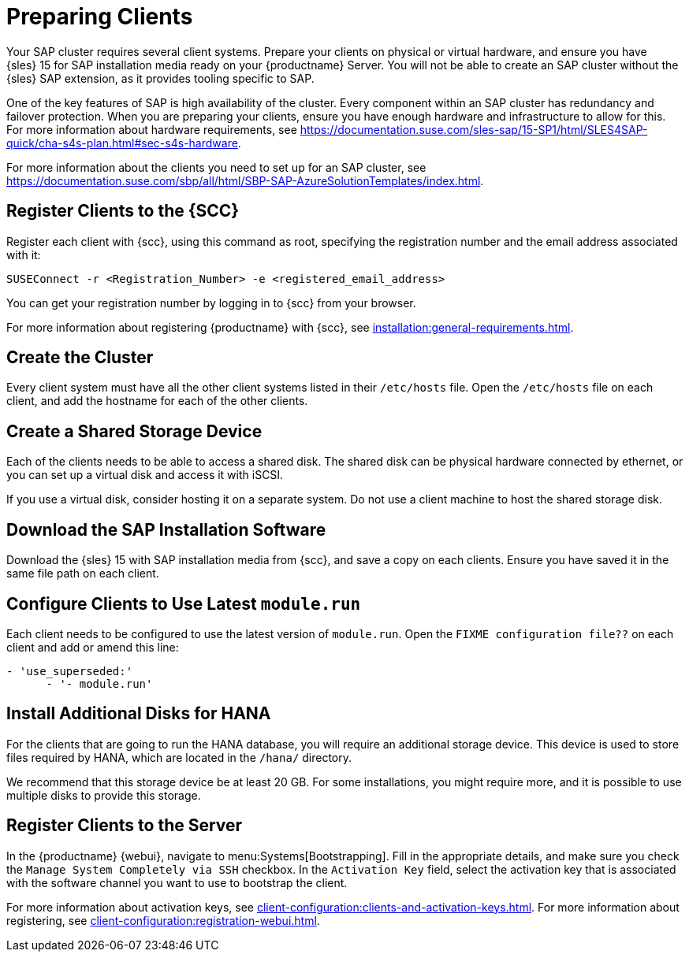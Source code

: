 [[quickstart-sap-setup]]
= Preparing Clients

Your SAP cluster requires several client systems.
Prepare your clients on physical or virtual hardware, and ensure you have {sles}{nbsp}15 for SAP installation media ready on your {productname} Server.
You will not be able to create an SAP cluster without the {sles} SAP extension, as it provides tooling specific to SAP.

One of the key features of SAP is high availability of the cluster.
Every component within an SAP cluster has redundancy and failover protection.
When you are preparing your clients, ensure you have enough hardware and infrastructure to allow for this.
For more information about hardware requirements, see https://documentation.suse.com/sles-sap/15-SP1/html/SLES4SAP-quick/cha-s4s-plan.html#sec-s4s-hardware[].

For more information about the clients you need to set up for an SAP cluster, see https://documentation.suse.com/sbp/all/html/SBP-SAP-AzureSolutionTemplates/index.html[].



== Register Clients to the {SCC}

Register each client with {scc}, using this command as root, specifying the registration number and the email address associated with it:

----
SUSEConnect -r <Registration_Number> -e <registered_email_address>
----

You can get your registration number by logging in to {scc} from your browser.

For more information about registering {productname} with {scc}, see xref:installation:general-requirements.adoc[].



== Create the Cluster

Every client system must have all the other client systems listed in their [path]``/etc/hosts`` file.
Open the [path]``/etc/hosts`` file on each client, and add the hostname for each of the other clients.



== Create a Shared Storage Device

Each of the clients needs to be able to access a shared disk.
The shared disk can be physical hardware connected by ethernet, or you can set up a virtual disk and access it with iSCSI.

If you use a virtual disk, consider hosting it on a separate system.
Do not use a client machine to host the shared storage disk.



== Download the SAP Installation Software

Download the {sles}{nbsp}15 with SAP installation media from {scc}, and save a copy on each clients.
Ensure you have saved it in the same file path on each client.



== Configure Clients to Use Latest ``module.run``

Each client needs to be configured to use the latest version of ``module.run``.
Open the ``FIXME configuration file??`` on each client and add or amend this line:

----
- 'use_superseded:'
      - '- module.run'
----


== Install Additional Disks for HANA


For the clients that are going to run the HANA database, you will require an additional storage device.
This device is used to store files required by HANA, which are located in the [path]``/hana/`` directory.

We recommend that this storage device be at least 20{nbsp}GB.
For some installations, you might require more, and it is possible to use multiple disks to provide this storage.



== Register Clients to the Server

In the {productname} {webui}, navigate to menu:Systems[Bootstrapping].
Fill in the appropriate details, and make sure you check the [guimenu]``Manage System Completely via SSH`` checkbox.
In the [guimenu]``Activation Key`` field, select the activation key that is associated with the software channel you want to use to bootstrap the client.

For more information about activation keys, see xref:client-configuration:clients-and-activation-keys.adoc[].
For more information about registering, see xref:client-configuration:registration-webui.adoc[].
